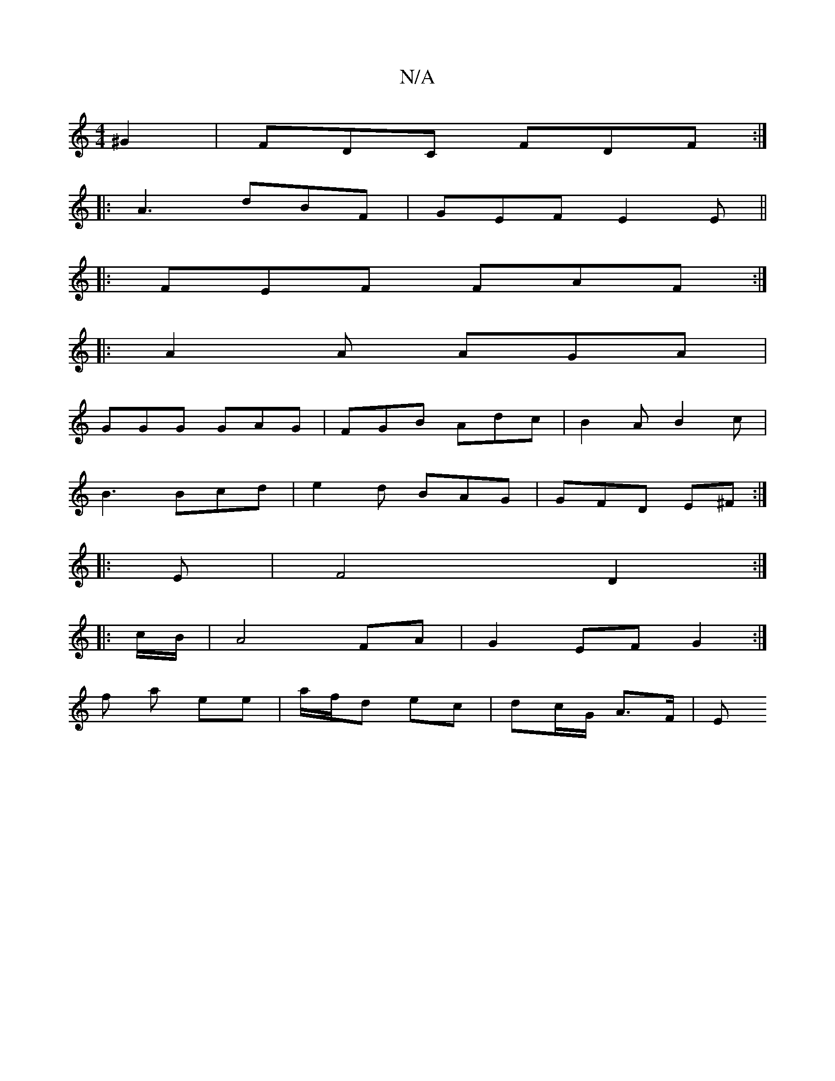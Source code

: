 X:1
T:N/A
M:4/4
R:N/A
K:Cmajor
/^G2|FDC FDF :|
|:A3 dBF|GEF E2E||
|: FEF FAF :|
|: A2A AGA |
GGG GAG | FGB Adc | B2A B2 c |
B3 Bcd | e2d BAG | GFD E^F :|
|: E | F4 D2 :|
|:c/B/ | A4FA | G2 EF G2 :|
f a ee | a/f/d ec | dc/G/ A>F | E